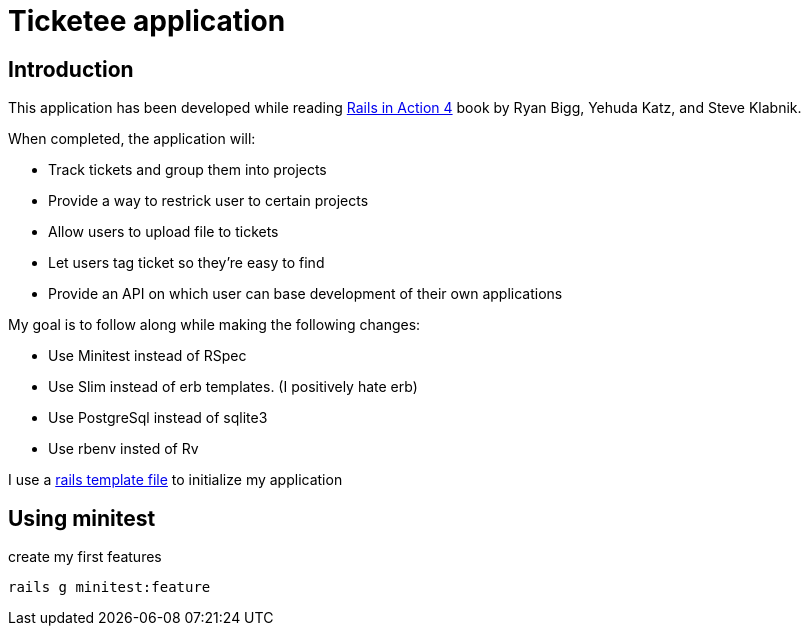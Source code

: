 = Ticketee application


== Introduction

This application has been developed 
while reading http://www.manning.com/bigg2/[Rails in Action 4] book
by Ryan Bigg, Yehuda Katz, and Steve Klabnik.

When completed, the application will: 

- Track tickets and group them into projects
- Provide a way to restrick user to certain projects
- Allow users to upload file to tickets
- Let users tag ticket so they're easy to find
- Provide an API on which user can base development of their own applications


My goal is to follow along while making the following changes:

- Use Minitest instead of RSpec
- Use Slim instead of erb templates. (I positively hate erb)
- Use PostgreSql instead of sqlite3
- Use rbenv insted of Rv

I use a https://github.com/rhc/dotfiles/blob/master/rails/template.rb[rails template file]  to initialize my application



== Using minitest

create my first features 

----
rails g minitest:feature 
----




